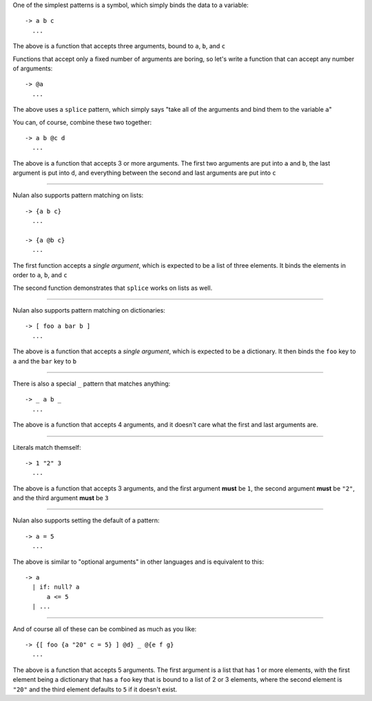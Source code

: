 One of the simplest patterns is a symbol, which simply binds the data to a variable::

  -> a b c
    ...

The above is a function that accepts three arguments, bound to ``a``, ``b``, and ``c``

Functions that accept only a fixed number of arguments are boring, so let's write a function that can accept any number of arguments::

  -> @a
    ...

The above uses a ``splice`` pattern, which simply says "take all of the arguments and bind them to the variable ``a``"

You can, of course, combine these two together::

  -> a b @c d
    ...

The above is a function that accepts 3 or more arguments. The first two arguments are put into ``a`` and ``b``, the last argument is put into ``d``, and everything between the second and last arguments are put into ``c``

----

Nulan also supports pattern matching on lists::

  -> {a b c}
    ...

  -> {a @b c}
    ...

The first function accepts a *single argument*, which is expected to be a list of three elements. It binds the elements in order to ``a``, ``b``, and ``c``

The second function demonstrates that ``splice`` works on lists as well.

----

Nulan also supports pattern matching on dictionaries::

  -> [ foo a bar b ]
    ...

The above is a function that accepts a *single argument*, which is expected to be a dictionary. It then binds the ``foo`` key to ``a`` and the ``bar`` key to ``b``

----

There is also a special ``_`` pattern that matches anything::

  -> _ a b _
    ...

The above is a function that accepts 4 arguments, and it doesn't care what the first and last arguments are.

----

Literals match themself::

  -> 1 "2" 3
    ...

The above is a function that accepts 3 arguments, and the first argument **must** be ``1``, the second argument **must** be ``"2"``, and the third argument **must** be ``3``

----

Nulan also supports setting the default of a pattern::

  -> a = 5
    ...

The above is similar to "optional arguments" in other languages and is equivalent to this::

  -> a
    | if: null? a
        a <= 5
    | ...

----

And of course all of these can be combined as much as you like::

  -> {[ foo {a "20" c = 5} ] @d} _ @{e f g}
    ...

The above is a function that accepts 5 arguments. The first argument is a list that has 1 or more elements, with the first element being a dictionary that has a ``foo`` key that is bound to a list of 2 or 3 elements, where the second element is ``"20"`` and the third element defaults to ``5`` if it doesn't exist.
